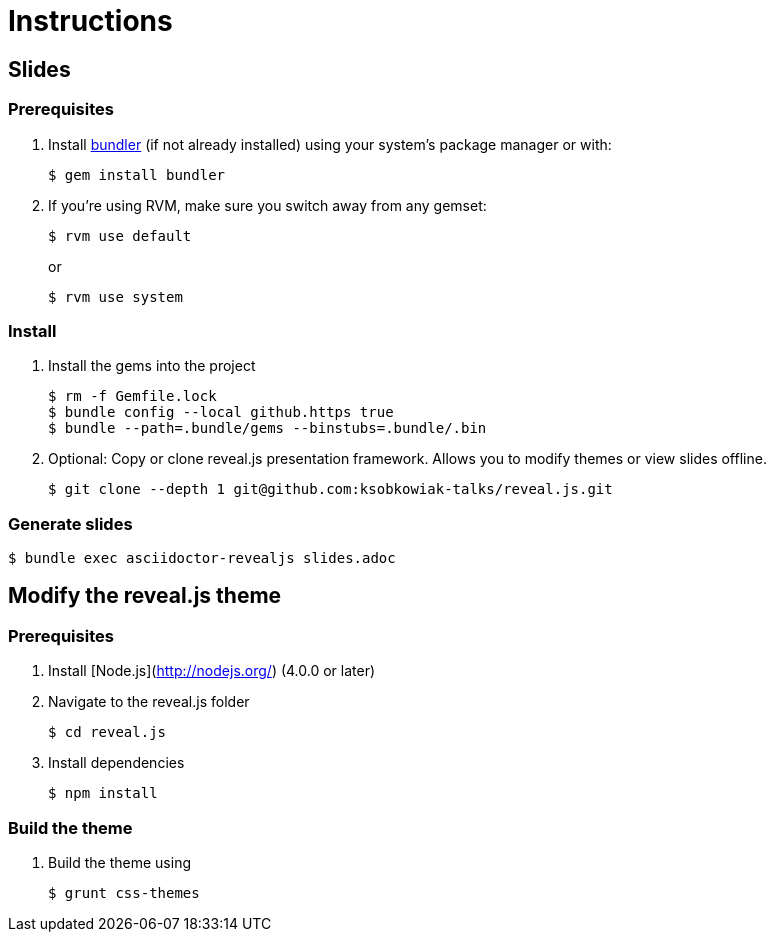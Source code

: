 = Instructions

== Slides

=== Prerequisites

. Install http://bundler.io/[bundler] (if not already installed)  using your system's package manager or with:

  $ gem install bundler

. If you're using RVM, make sure you switch away from any gemset:

  $ rvm use default
+
or
+
  $ rvm use system


=== Install

. Install the gems into the project

  $ rm -f Gemfile.lock
  $ bundle config --local github.https true
  $ bundle --path=.bundle/gems --binstubs=.bundle/.bin

. Optional: Copy or clone reveal.js presentation framework.
  Allows you to modify themes or view slides offline.

  $ git clone --depth 1 git@github.com:ksobkowiak-talks/reveal.js.git

=== Generate slides

  $ bundle exec asciidoctor-revealjs slides.adoc

== Modify the reveal.js theme

=== Prerequisites

. Install [Node.js](http://nodejs.org/) (4.0.0 or later)

. Navigate to the reveal.js folder

  $ cd reveal.js

. Install dependencies

   $ npm install

=== Build the theme

. Build the theme using

  $ grunt css-themes
